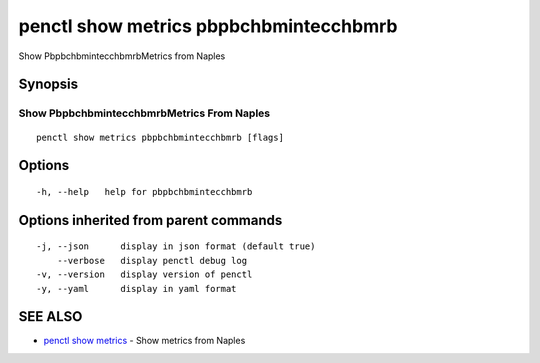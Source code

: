 .. _penctl_show_metrics_pbpbchbmintecchbmrb:

penctl show metrics pbpbchbmintecchbmrb
---------------------------------------

Show PbpbchbmintecchbmrbMetrics from Naples

Synopsis
~~~~~~~~



---------------------------------
 Show PbpbchbmintecchbmrbMetrics From Naples 
---------------------------------


::

  penctl show metrics pbpbchbmintecchbmrb [flags]

Options
~~~~~~~

::

  -h, --help   help for pbpbchbmintecchbmrb

Options inherited from parent commands
~~~~~~~~~~~~~~~~~~~~~~~~~~~~~~~~~~~~~~

::

  -j, --json      display in json format (default true)
      --verbose   display penctl debug log
  -v, --version   display version of penctl
  -y, --yaml      display in yaml format

SEE ALSO
~~~~~~~~

* `penctl show metrics <penctl_show_metrics.rst>`_ 	 - Show metrics from Naples


